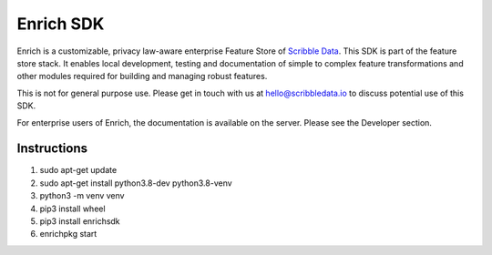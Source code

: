 ==========
Enrich SDK
==========

Enrich is a customizable, privacy law-aware enterprise Feature Store
of `Scribble Data`_. This SDK is part of the feature store stack. It
enables local development, testing and documentation of simple to
complex feature transformations and other modules required for
building and managing robust features.

This is not for general purpose use. Please get in touch with us at
hello@scribbledata.io to discuss potential use of this SDK. 

For enterprise users of Enrich, the documentation is available on the
server. Please see the Developer section.

.. _Scribble Data: https://www.scribbledata.io


Instructions
---------------

1. sudo apt-get update
2. sudo apt-get install python3.8-dev python3.8-venv
3. python3 -m venv venv
4. pip3 install wheel
5. pip3 install enrichsdk
6. enrichpkg start
